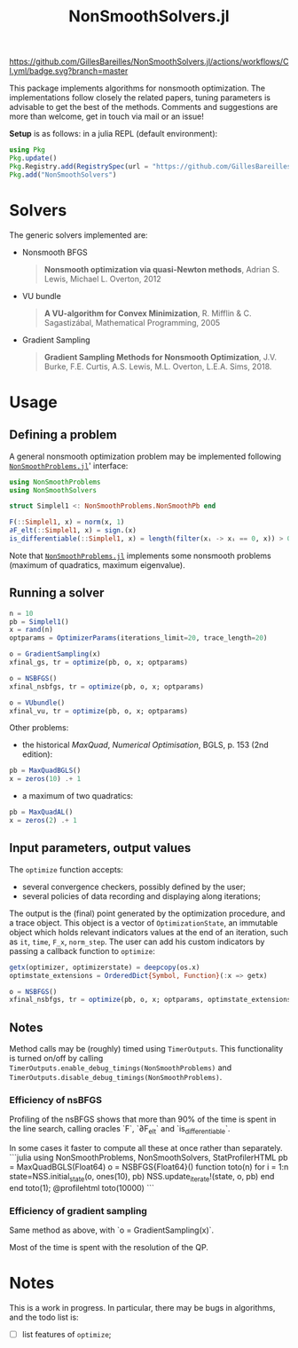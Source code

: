 #+TITLE: NonSmoothSolvers.jl

[[https://GillesBareilles.github.io/NonSmoothSolvers.jl/stable][https://img.shields.io/badge/docs-stable-blue.svg]]
[[https://GillesBareilles.github.io/NonSmoothSolvers.jl/dev][https://img.shields.io/badge/docs-dev-blue.svg]]
[[https://github.com/GillesBareilles/NonSmoothSolvers.jl/actions/workflows/CI.yml?query=branch%3Amaster][https://github.com/GillesBareilles/NonSmoothSolvers.jl/actions/workflows/CI.yml/badge.svg?branch=master]]
[[https://codecov.io/gh/GillesBareilles/NonSmoothSolvers.jl][https://codecov.io/gh/GillesBareilles/NonSmoothSolvers.jl/branch/master/graph/badge.svg]]
[[https://github.com/invenia/BlueStyle][https://img.shields.io/badge/code%20style-blue-4495d1.svg]]

This package implements algorithms for nonsmooth optimization.
The implementations follow closely the related papers, tuning parameters is advisable to get the best of the methods.
Comments and suggestions are more than welcome, get in touch via mail or an issue!

*Setup* is as follows: in a julia REPL (default environment):
#+begin_src julia
using Pkg
Pkg.update()
Pkg.Registry.add(RegistrySpec(url = "https://github.com/GillesBareilles/OptimRegistry.jl"))
Pkg.add("NonSmoothSolvers")
#+end_src

* Solvers
The generic solvers implemented are:
- Nonsmooth BFGS
  #+begin_quote
*Nonsmooth optimization via quasi-Newton methods*, Adrian S. Lewis, Michael L. Overton, 2012
  #+end_quote
- VU bundle
  #+begin_quote
  *A VU-algorithm for Convex Minimization*, R. Mifflin & C. Sagastizábal, Mathematical Programming, 2005
  #+end_quote
- Gradient Sampling
  #+begin_quote
  *Gradient Sampling Methods for Nonsmooth Optimization*, J.V. Burke, F.E. Curtis, A.S. Lewis, M.L. Overton, L.E.A. Sims, 2018.
  #+end_quote

* Usage
** Defining a problem
A general nonsmooth optimization problem may be implemented following [[https://github.com/GillesBareilles/NonSmoothProblems.jl][~NonSmoothProblems.jl~]]' interface:
#+begin_src julia
using NonSmoothProblems
using NonSmoothSolvers

struct Simplel1 <: NonSmoothProblems.NonSmoothPb end

F(::Simplel1, x) = norm(x, 1)
∂F_elt(::Simplel1, x) = sign.(x)
is_differentiable(::Simplel1, x) = length(filter(xᵢ -> xᵢ == 0, x)) > 0
#+end_src

Note that [[https://github.com/GillesBareilles/NonSmoothProblems.jl][~NonSmoothProblems.jl~]] implements some nonsmooth problems (maximum of quadratics, maximum eigenvalue).

** Running a solver

#+begin_src julia
n = 10
pb = Simplel1()
x = rand(n)
optparams = OptimizerParams(iterations_limit=20, trace_length=20)

o = GradientSampling(x)
xfinal_gs, tr = optimize(pb, o, x; optparams)

o = NSBFGS()
xfinal_nsbfgs, tr = optimize(pb, o, x; optparams)

o = VUbundle()
xfinal_vu, tr = optimize(pb, o, x; optparams)
#+end_src

Other problems:
- the historical /MaxQuad/, /Numerical  Optimisation/, BGLS, p. 153 (2nd edition):
#+begin_src julia
pb = MaxQuadBGLS()
x = zeros(10) .+ 1
#+end_src
- a maximum of two quadratics:
#+begin_src julia
pb = MaxQuadAL()
x = zeros(2) .+ 1
#+end_src

** Input parameters, output values

The ~optimize~ function accepts:
- several convergence checkers, possibly defined by the user;
- several policies of data recording and displaying along iterations;

The output is the (final) point generated by the optimization procedure, and a trace object. This object is a vector of ~OptimizationState~, an immutable object which holds relevant indicators values at the end of an iteration, such as ~it~, ~time~, ~F_x~, ~norm_step~. The user can add his custom indicators by passing a callback function to ~optimize~:
#+begin_src julia
getx(optimizer, optimizerstate) = deepcopy(os.x)
optimstate_extensions = OrderedDict{Symbol, Function}(:x => getx)

o = NSBFGS()
xfinal_nsbfgs, tr = optimize(pb, o, x; optparams, optimstate_extensions)
#+end_src

** Notes
Method calls may be (roughly) timed using ~TimerOutputs~. This functionality is turned on/off by calling ~TimerOutputs.enable_debug_timings(NonSmoothProblems)~ and ~TimerOutputs.disable_debug_timings(NonSmoothProblems)~.
*** Efficiency of nsBFGS
Profiling of the nsBFGS shows that more than 90% of the time is spent in the line search, calling oracles `F`, `∂F_elt` and `is_differentiable`.

In some cases it faster to compute all these at once rather than separately.
```julia
using NonSmoothProblems, NonSmoothSolvers, StatProfilerHTML
pb = MaxQuadBGLS(Float64)
o = NSBFGS{Float64}()
function toto(n)
    for i = 1:n
        state=NSS.initial_state(o, ones(10), pb)
        NSS.update_iterate!(state, o, pb)
    end
end
toto(1); @profilehtml toto(10000)
```

*** Efficiency of gradient sampling
Same method as above, with `o = GradientSampling(x)`.

Most of the time is spent with the resolution of the QP.


* Notes
This is a work in progress. In particular, there may be bugs in algorithms, and the todo list is:
- [ ] list features of ~optimize~;
# - [X] ~GradientSampling~: solve subproblem with ~ConvexHullProjection~ (with warmstart?)
# - [ ] describe interactions with other packages (NonSmoothProblems, OptimPlots, ...);
# - [ ] bring in nonconvex prox and proximal point;
# - [ ] add acceleration methods of proximal point;
# - [X] test optimization methods;

